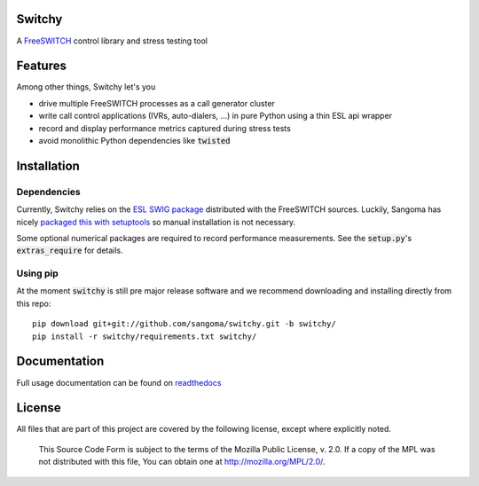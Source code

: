 Switchy
=======
A FreeSWITCH_ control library and stress testing tool

.. _FreeSWITCH: https://freeswitch.org/

Features
========
Among other things, Switchy let's you

- drive multiple FreeSWITCH processes as a call generator cluster
- write call control applications (IVRs, auto-dialers, ...) in pure
  Python using a thin ESL api wrapper
- record and display performance metrics captured during stress tests
- avoid monolithic Python dependencies like :code:`twisted`

Installation
============

Dependencies
------------
Currently, Switchy relies on the `ESL SWIG package`_ distributed with the
FreeSWITCH sources. Luckily, Sangoma has nicely `packaged this with setuptools`_
so manual installation is not necessary.

.. _ESL SWIG package: https://freeswitch.org/confluence/display/FREESWITCH/Python+ESL
.. _packaged this with setuptools: https://github.com/sangoma/python-ESL

Some optional numerical packages are required to record
performance measurements. See the :code:`setup.py`'s
:code:`extras_require` for details.

Using pip
---------
At the moment :code:`switchy` is still pre major release software and we recommend
downloading and installing directly from this repo:

::

    pip download git+git://github.com/sangoma/switchy.git -b switchy/
    pip install -r switchy/requirements.txt switchy/

Documentation
=============
Full usage documentation can be found on readthedocs_

.. _readthedocs: https://switchy.readthedocs.org/

License
=======
All files that are part of this project are covered by the following
license, except where explicitly noted.

    This Source Code Form is subject to the terms of the Mozilla Public
    License, v. 2.0. If a copy of the MPL was not distributed with this
    file, You can obtain one at http://mozilla.org/MPL/2.0/.
